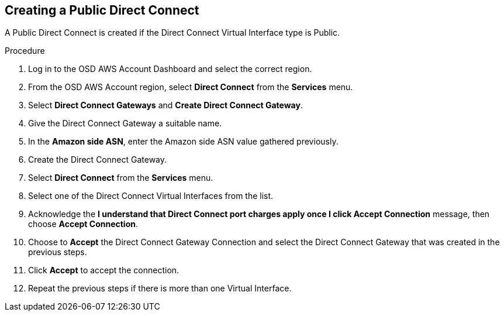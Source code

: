 // Module included in the following assemblies:
//
// * aws_private_connections/assembly-aws-dc.adoc

[id="proc-aws-dc-hvif-public"]
== Creating a Public Direct Connect

A Public Direct Connect is created if the Direct Connect Virtual Interface type
is Public.

.Procedure

. Log in to the OSD AWS Account Dashboard and select the correct region.
. From the OSD AWS Account region, select *Direct Connect* from the *Services* menu.
. Select *Direct Connect Gateways* and *Create Direct Connect Gateway*.
. Give the Direct Connect Gateway a suitable name.
. In the *Amazon side ASN*, enter the Amazon side ASN value gathered previously.
. Create the Direct Connect Gateway.
. Select *Direct Connect* from the *Services* menu.
. Select one of the Direct Connect Virtual Interfaces from the list.
. Acknowledge the *I understand that Direct Connect port charges apply once I click Accept Connection* message, then choose *Accept Connection*.
. Choose to *Accept* the Direct Connect Gateway Connection and select the Direct Connect Gateway that was created in the previous steps.
. Click *Accept* to accept the connection.
. Repeat the previous steps if there is more than one Virtual Interface.
